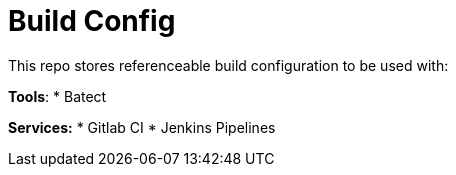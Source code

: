 # Build Config

This repo stores referenceable build configuration to be used with:

*Tools*:
* Batect

*Services:*
* Gitlab CI
* Jenkins Pipelines

